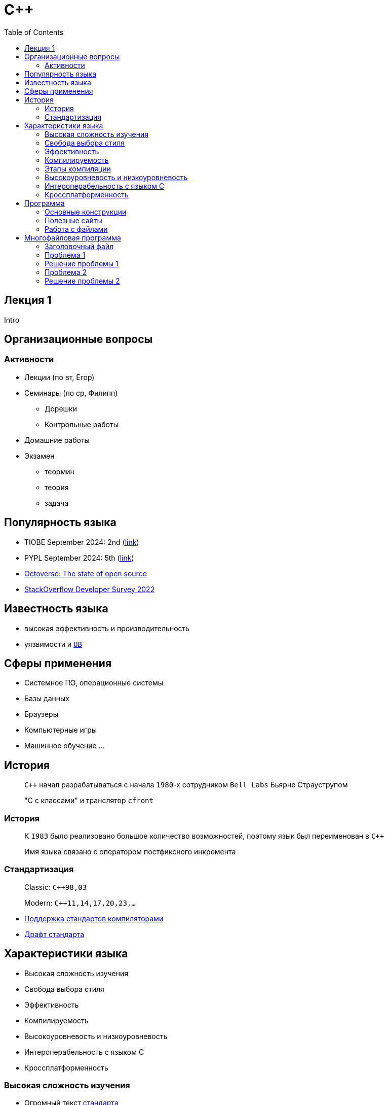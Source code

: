 = С++
:icons: font
:lecture: Лекция 1
:table-caption!:
:example-caption!:
:source-highlighter: highlightjs
:highlightjs-theme: https://cdn.jsdelivr.net/gh/highlightjs/cdn-release@11.8.0/build/styles/github.min.css
:revealjs_hash: true
:customcss: https://rawcdn.githack.com/fedochet/asciidoc-revealjs-online-converter/7012d6dd12132363bbec8ba4800272ceb6d0a3e6/asciidoc_revealjs_custom_style.css
:revealjs_theme: white
:stylesheet: main.css
:toc:
:toclevels: 4

== Лекция 1

Intro

== Организационные вопросы

=== Активности

- Лекции (по вт, Егор)
- Семинары (по ср, Филипп)
    * Дорешки
    * Контрольные работы
- Домашние работы
- Экзамен
    * теормин
    * теория
    * задача

== Популярность языка

- TIOBE September 2024: 2nd (https://www.tiobe.com/tiobe-index/[link])
- PYPL September 2024: 5th (https://pypl.github.io/PYPL.html[link])
- https://github.blog/news-insights/research/the-state-of-open-source-and-ai/[Octoverse: The state of open source]
- https://survey.stackoverflow.co/2022/#most-popular-technologies-language[StackOverflow Developer Survey 2022]

== Известность языка

- высокая эффективность и производительность
- уязвимости и https://github.com/Nekrolm/ubbook[`UB`]

== Сферы применения

- Системное ПО, операционные системы
- Базы данных
- Браузеры
- Компьютерные игры
- Машинное обучение
...

== История

> `С++` начал разрабатываться с начала `1980`-х сотрудником `Bell Labs` Бьярне Страуструпом

> "С c классами" и транслятор `cfront`

=== История

> К `1983` было реализовано большое количество возможностей, поэтому язык был переименован в `С++`

> Имя языка связано с оператором постфиксного инкремента

=== Стандартизация

> Classic: `C++98,03`

> Modern: `C++11,14,17,20,23,...`

- https://en.cppreference.com/w/cpp/compiler_support[Поддержка стандартов компиляторами]
- https://eel.is/c++draft/[Драфт стандарта]

== Характеристики языка

- Высокая сложность изучения
- Свобода выбора стиля
- Эффективность
- Компилируемость
- Высокоуровневость и низкоуровневость
- Интероперабельность с языком С
- Кроссплатформенность

=== Высокая сложность изучения

- Огромный текст https://eel.is/c++draft/[стандарта]
- Сложный синтаксис
- Требует понимания системы, в которой запускается программа
- Знание идиом и "рецептов"

=== Свобода выбора стиля

- Выбор парадигмы программирования
- Выбор уровней абстракции

=== Эффективность

- Zero-overhead principle
- Возможность максимально оптимизировать участок кода

=== Компилируемость

Компиляция - преобразование текста программы в машинный код

- для каждой платформы отдельно
- позволяет отловить некоторые ошибки
- нет накладных расходов при выполнении программы
- при изменении программы нужно компилировать снова

=== Этапы компиляции

1. Preprocessor: Source Code Files -> Translation Units
2. Compilation: Translation Unit -> Object Files
3. Linker: (Object Files, Libraries) -> Executable | Library

=== Высокоуровневость и низкоуровневость

Низкоуровневые особенности:
- Работа с памятью
- Использование платформенно-специфичных функций
- Прямой доступ к ресурсам

=== Интероперабельность с языком С

- C++ отделился от С еще до стандартизации
- C не является подмножеством C++
- Language Linkage

=== Кроссплатформенность

- Код пришется один раз, компилируется на всех платформах
- Есть возможность написать непортируемый код

== Программа

Программа - последовательность инструкций

---

Точка входа:

[source,cpp]
----
// main.cpp
int main() {
  return 0;
}
----

=== Основные конструкции

[source,cpp]
----
// main.cpp
#include <iostream>

bool isGood(int n) { return n == 42; }

int main() {
    int n = 32;
    for (int i = 0; i < n; ++i) {
        if (isGood(i)) {
            std::cout << i << " is good!" << std::endl;
        }
    }
    return 0;
}
----

=== Полезные сайты

- https://en.cppreference.com/
- https://godbolt.org/
- https://cppinsights.io/

=== Работа с файлами

[source,cpp]
----
// main.cpp
#include <fstream>

int main() {
    std::ifstream in ("in.txt");
    std::ofstream out("out.txt");

    double value = 0.0;
    in >> value;
    out << value;

    return 0;
}
----

== Многофайловая программа

[source,cpp]
----
// main.cpp
#include <iostream>
#include "factorial.hpp"

int main() {
   std::cout << factorial(10);
   return 0;
}
----

=== Заголовочный файл

[source,cpp]
----
// factorial.hpp

int factorial(int n) {
   // your code here...
}
----

[source,cpp]
----
// main.cpp
#include <iostream>
#include "factorial.hpp"

int main() {
   std::cout << factorial(10);
   return 0;
}
----

=== Проблема 1

[source,cpp]
----
// main.cpp
#include <iostream>
#include "factorial.hpp"
#include "factorial.hpp" // двойное включение

int main() {
   std::cout << factorial(10);
   return 0;
}
----

=== Решение проблемы 1

[source,cpp]
----
// factorial.hpp
#pragma once

int factorial(int n) {
   // your code here...
}
----

=== Проблема 2

> Изменение фукнции `factorial` приводит к перекомпиляции `main.cpp`

=== Решение проблемы 2

[source,cpp]
----
// factorial.hpp
#pragma once

int factorial(int n);
----

[source,cpp]
----
// factorial.cpp
#include "factorial.hpp"

int factorial(int n) {
   // your code here...
}
----
